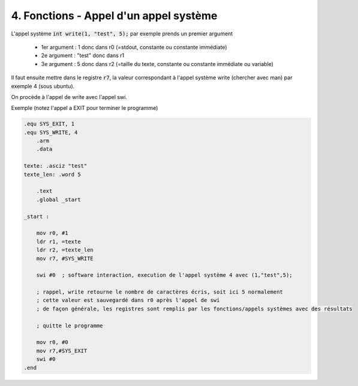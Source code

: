 ============================================
4. Fonctions - Appel d'un appel système
============================================

L'appel système :code:`int write(1, "test", 5);` par exemple prends un premier argument

	* 1er argument : 1 donc dans r0 (=stdout, constante ou constante immédiate)
	* 2e argument : "test" donc dans r1
	* 3e argument : 5 donc dans r2 (=taille du texte, constante ou constante immédiate ou variable)

Il faut ensuite mettre dans le registre :code:`r7`, la valeur correspondant à l'appel système
write (chercher avec man) par exemple 4 (sous ubuntu).

On procède à l'appel de write avec l'appel swi.

Exemple (notez l'appel a EXIT pour terminer le programme)

.. code:: ca65

    .equ SYS_EXIT, 1
    .equ SYS_WRITE, 4
        .arm
        .data

    texte: .asciz "test"
    texte_len: .word 5

        .text
        .global _start

    _start :

        mov r0, #1
        ldr r1, =texte
        ldr r2, =texte_len
        mov r7, #SYS_WRITE

        swi #0	; software interaction, execution de l'appel système 4 avec (1,"test",5);

        ; rappel, write retourne le nombre de caractères écris, soit ici 5 normalement
        ; cette valeur est sauvegardé dans r0 après l'appel de swi
        ; de façon générale, les registres sont remplis par les fonctions/appels systèmes avec des résultats

        ; quitte le programme

        mov r0, #0
        mov r7,#SYS_EXIT
        swi #0
    .end

